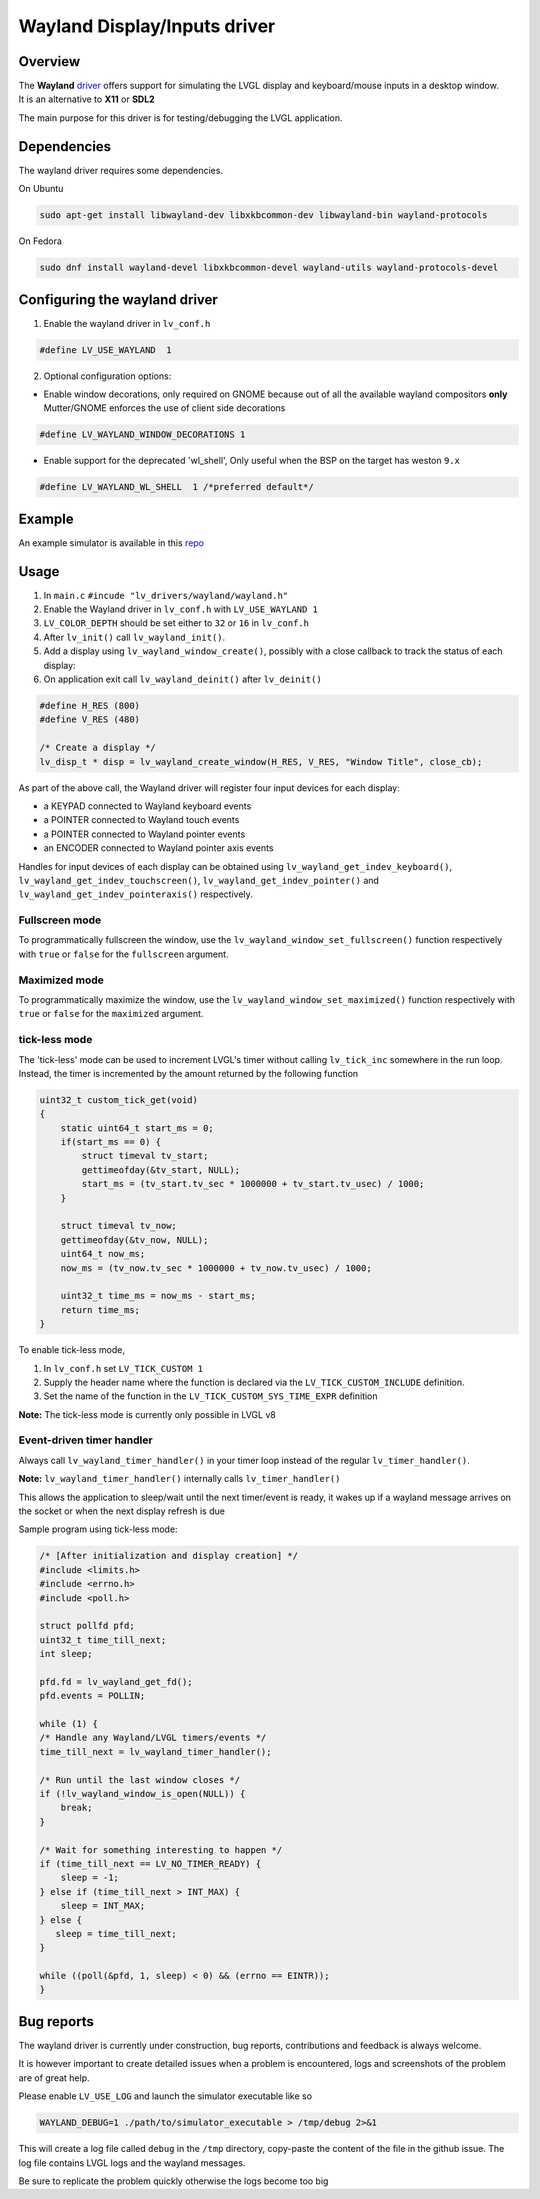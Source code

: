 =============================
Wayland Display/Inputs driver
=============================

Overview
--------

| The **Wayland** `driver <https://github.com/lvgl/lvgl/tree/master/src/drivers/wayland>`__ offers support for simulating the LVGL display and keyboard/mouse inputs in a desktop window.
| It is an alternative to **X11** or **SDL2**

The main purpose for this driver is for testing/debugging the LVGL application.

Dependencies
------------

The wayland driver requires some dependencies.

On Ubuntu

.. code:: bash

   sudo apt-get install libwayland-dev libxkbcommon-dev libwayland-bin wayland-protocols

On Fedora

.. code:: bash

   sudo dnf install wayland-devel libxkbcommon-devel wayland-utils wayland-protocols-devel


Configuring the wayland driver
------------------------------

1. Enable the wayland driver in ``lv_conf.h``

.. code:: c

   #define LV_USE_WAYLAND  1

2. Optional configuration options:

- Enable window decorations, only required on GNOME because out of all the available wayland compositors
  **only** Mutter/GNOME enforces the use of client side decorations

.. code:: c

   #define LV_WAYLAND_WINDOW_DECORATIONS 1

- Enable support for the deprecated 'wl_shell', Only useful when the BSP on the target has weston ``9.x``

.. code:: c

   #define LV_WAYLAND_WL_SHELL  1 /*preferred default*/

Example
-------

An example simulator is available in this `repo <https://github.com/lvgl/lv_port_linux/>`__

Usage
-----

#. In ``main.c`` ``#incude "lv_drivers/wayland/wayland.h"``
#. Enable the Wayland driver in ``lv_conf.h`` with ``LV_USE_WAYLAND 1``

#. ``LV_COLOR_DEPTH`` should be set either to ``32`` or ``16`` in ``lv_conf.h``

#. After ``lv_init()`` call ``lv_wayland_init()``.
#. Add a display using ``lv_wayland_window_create()``,
   possibly with a close callback to track the status of each display:
#. On application exit call ``lv_wayland_deinit()`` after ``lv_deinit()``

.. code:: c

    #define H_RES (800)
    #define V_RES (480)

    /* Create a display */
    lv_disp_t * disp = lv_wayland_create_window(H_RES, V_RES, "Window Title", close_cb);


As part of the above call, the Wayland driver will register four input devices
for each display:

* a KEYPAD connected to Wayland keyboard events
* a POINTER connected to Wayland touch events
* a POINTER connected to Wayland pointer events
* an ENCODER connected to Wayland pointer axis events

Handles for input devices of each display can be obtained using
``lv_wayland_get_indev_keyboard()``, ``lv_wayland_get_indev_touchscreen()``,
``lv_wayland_get_indev_pointer()`` and ``lv_wayland_get_indev_pointeraxis()`` respectively.

Fullscreen mode
^^^^^^^^^^^^^^^

To programmatically fullscreen the window,
use the ``lv_wayland_window_set_fullscreen()`` function respectively with ``true``
or ``false`` for the ``fullscreen`` argument.

Maximized mode
^^^^^^^^^^^^^^

To programmatically maximize the window,
use the ``lv_wayland_window_set_maximized()`` function respectively with ``true``
or ``false`` for the ``maximized`` argument.

tick-less mode
^^^^^^^^^^^^^^

The 'tick-less' mode can be used to increment LVGL's timer without calling ``lv_tick_inc`` somewhere in the run loop.
Instead, the timer is incremented by the amount returned by the following function

.. code:: c

  uint32_t custom_tick_get(void)
  {
      static uint64_t start_ms = 0;
      if(start_ms == 0) {
          struct timeval tv_start;
          gettimeofday(&tv_start, NULL);
          start_ms = (tv_start.tv_sec * 1000000 + tv_start.tv_usec) / 1000;
      }
  
      struct timeval tv_now;
      gettimeofday(&tv_now, NULL);
      uint64_t now_ms;
      now_ms = (tv_now.tv_sec * 1000000 + tv_now.tv_usec) / 1000;
  
      uint32_t time_ms = now_ms - start_ms;
      return time_ms;
  }


To enable tick-less mode,

#. In ``lv_conf.h`` set ``LV_TICK_CUSTOM 1``
#. Supply the header name where the function is declared via the ``LV_TICK_CUSTOM_INCLUDE`` definition.
#. Set the name of the function in the  ``LV_TICK_CUSTOM_SYS_TIME_EXPR`` definition


**Note:** The tick-less mode is currently only possible in LVGL v8

Event-driven timer handler
^^^^^^^^^^^^^^^^^^^^^^^^^^

Always call ``lv_wayland_timer_handler()`` in your timer loop instead of the regular ``lv_timer_handler()``.

**Note:** ``lv_wayland_timer_handler()`` internally calls ``lv_timer_handler()``

This allows the application to sleep/wait until the next timer/event is ready, it wakes up
if a wayland message arrives on the socket or when the next display refresh is due

Sample program using tick-less mode:

.. code:: c

  /* [After initialization and display creation] */
  #include <limits.h>
  #include <errno.h>
  #include <poll.h>
  
  struct pollfd pfd;
  uint32_t time_till_next;
  int sleep;
  
  pfd.fd = lv_wayland_get_fd();
  pfd.events = POLLIN;
  
  while (1) {
  /* Handle any Wayland/LVGL timers/events */
  time_till_next = lv_wayland_timer_handler();
  
  /* Run until the last window closes */
  if (!lv_wayland_window_is_open(NULL)) {
      break;
  }
  
  /* Wait for something interesting to happen */
  if (time_till_next == LV_NO_TIMER_READY) {
      sleep = -1;
  } else if (time_till_next > INT_MAX) {
      sleep = INT_MAX;
  } else {
     sleep = time_till_next;
  }
  
  while ((poll(&pfd, 1, sleep) < 0) && (errno == EINTR));
  }


Bug reports
-----------

The wayland driver is currently under construction, bug reports, contributions and feedback is always welcome.

It is however important to create detailed issues when a problem is encountered, logs and screenshots of the problem are of great help.

Please enable ``LV_USE_LOG`` and launch the simulator executable like so

.. code::

  WAYLAND_DEBUG=1 ./path/to/simulator_executable > /tmp/debug 2>&1

This will create a log file called ``debug`` in the ``/tmp`` directory, copy-paste the content of the file in the github issue.
The log file contains LVGL logs and the wayland messages.

Be sure to replicate the problem quickly otherwise the logs become too big

